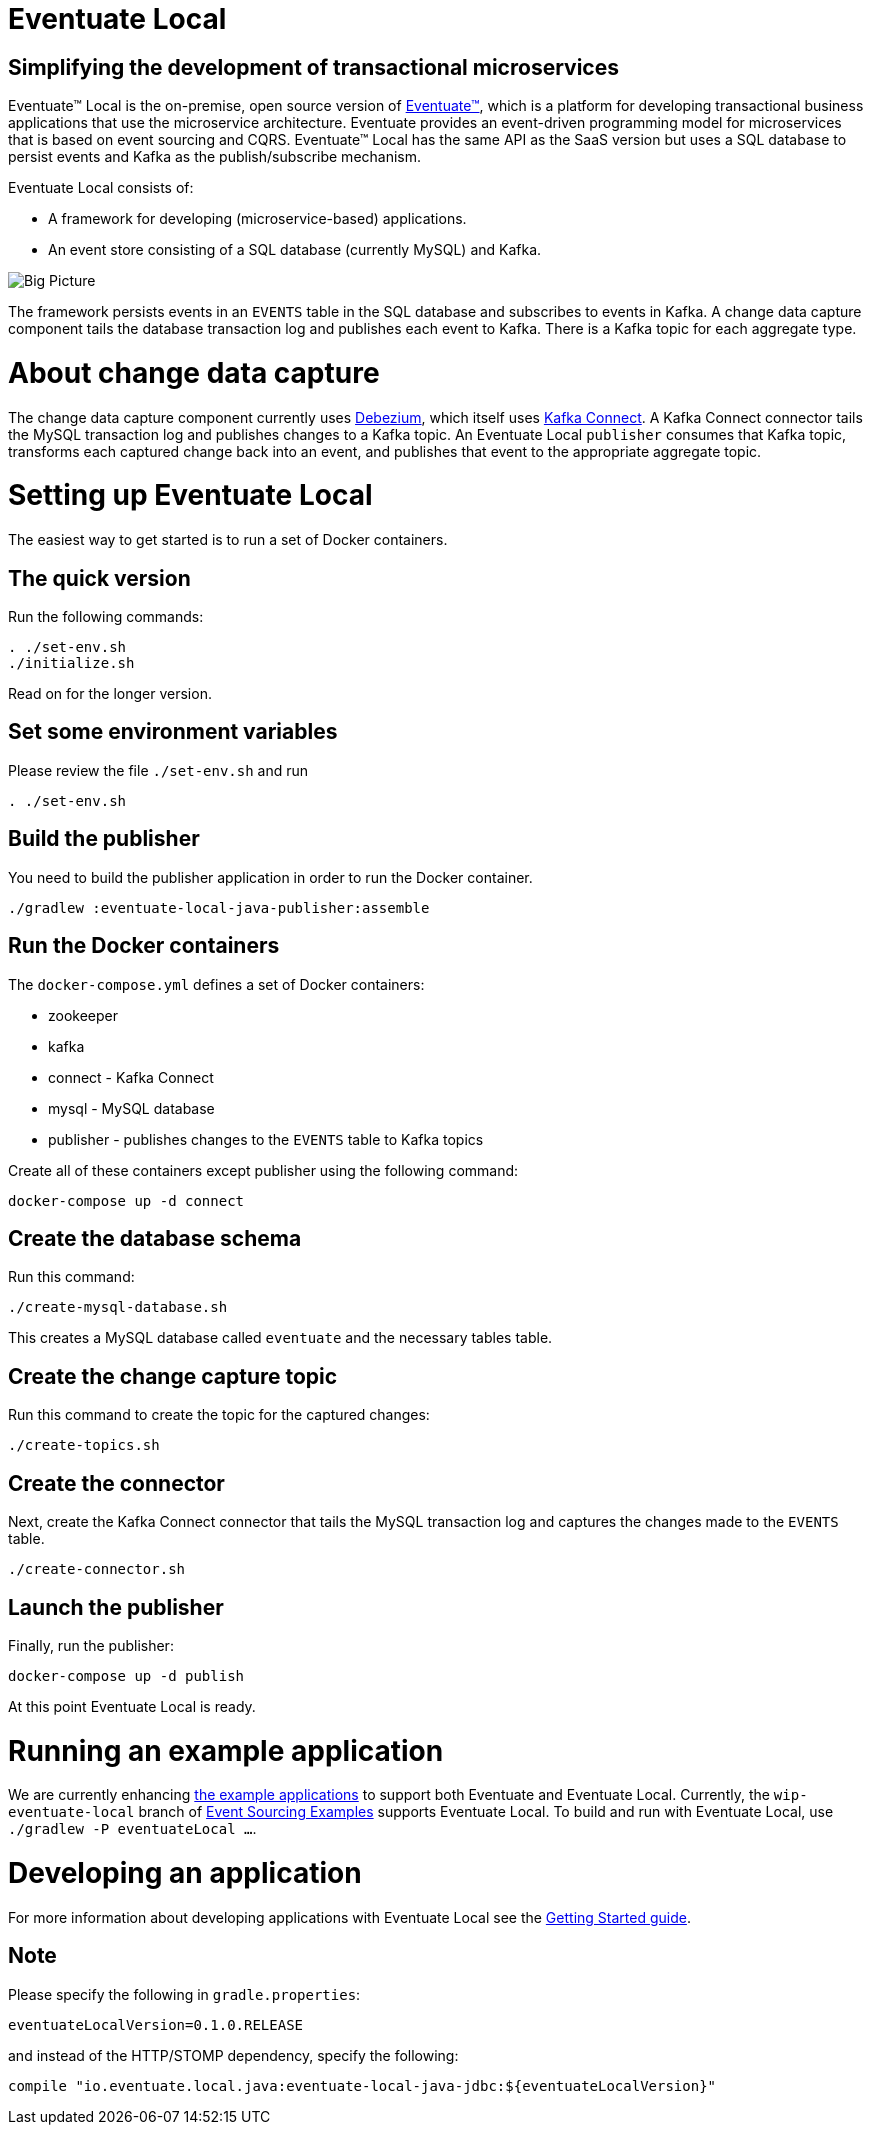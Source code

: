 = Eventuate Local

== Simplifying the development of transactional microservices

Eventuate&trade; Local is the on-premise, open source version of http://eventuate.io/[Eventuate&trade;], which is a platform for developing transactional business applications that use the microservice architecture.
Eventuate provides an event-driven programming model for microservices that is based on event sourcing and CQRS.
Eventuate&trade; Local has the same API as the SaaS version but uses a SQL database to persist events and Kafka as the publish/subscribe mechanism.

Eventuate Local consists of:

* A framework for developing (microservice-based) applications.
* An event store consisting of a SQL database (currently MySQL) and Kafka.

image:https://raw.githubusercontent.com/eventuate-local/eventuate-local/master/i/Eventuate%20Local%20Big%20Picture.png[Big Picture]

The framework persists events in an `EVENTS` table in the SQL database and subscribes to events in Kafka.
A change data capture component  tails the database transaction log and publishes each event to Kafka.
There is a Kafka topic for each aggregate type.

= About change data capture

The change data capture component currently uses http://debezium.io/[Debezium], which itself uses http://kafka.apache.org/documentation.html#connect[Kafka Connect].
A Kafka Connect connector tails the MySQL transaction log and publishes changes to a Kafka topic.
An Eventuate Local `publisher` consumes that Kafka topic, transforms each captured change back into an event, and publishes that event to the appropriate aggregate topic.

= Setting up Eventuate Local

The easiest way to get started is to run a set of Docker containers.

== The quick version

Run the following commands:

```
. ./set-env.sh
./initialize.sh
```

Read on for the longer version.

== Set some environment variables

Please review the file `./set-env.sh` and run

```
. ./set-env.sh
```

== Build the publisher

You need to build the publisher application in order to run the Docker container.

```
./gradlew :eventuate-local-java-publisher:assemble
```

== Run the Docker containers

The `docker-compose.yml` defines a set of Docker containers:

* zookeeper
* kafka
* connect - Kafka Connect
* mysql - MySQL database
* publisher - publishes changes to the `EVENTS` table to Kafka topics

Create all of these containers except publisher using the following command:

```
docker-compose up -d connect
```

== Create the database schema

Run this command:
```
./create-mysql-database.sh
```

This creates a MySQL database called `eventuate` and the necessary tables table.

== Create the change capture topic

Run this command to create the topic for the captured changes:

```
./create-topics.sh
```

== Create the connector

Next, create the Kafka Connect connector that tails the MySQL transaction log and captures the changes made to the `EVENTS` table.

```
./create-connector.sh
```

== Launch the publisher

Finally, run the publisher:

```
docker-compose up -d publish
```

At this point Eventuate Local is ready.

= Running an example application

We are currently enhancing http://eventuate.io/exampleapps.html[the example applications] to support both Eventuate and Eventuate Local.
Currently, the `wip-eventuate-local` branch of https://github.com/cer/event-sourcing-examples/tree/wip-eventuate-local[Event Sourcing Examples] supports Eventuate Local.
To build and run with Eventuate Local, use `./gradlew -P eventuateLocal ...`.

= Developing an application

For more information about developing applications with Eventuate Local see the http://eventuate.io/gettingstartedv2.html[Getting Started guide].

== Note

Please specify the following in `gradle.properties`:

```
eventuateLocalVersion=0.1.0.RELEASE
```

and instead of the HTTP/STOMP dependency, specify the following:

```
compile "io.eventuate.local.java:eventuate-local-java-jdbc:${eventuateLocalVersion}"
```
